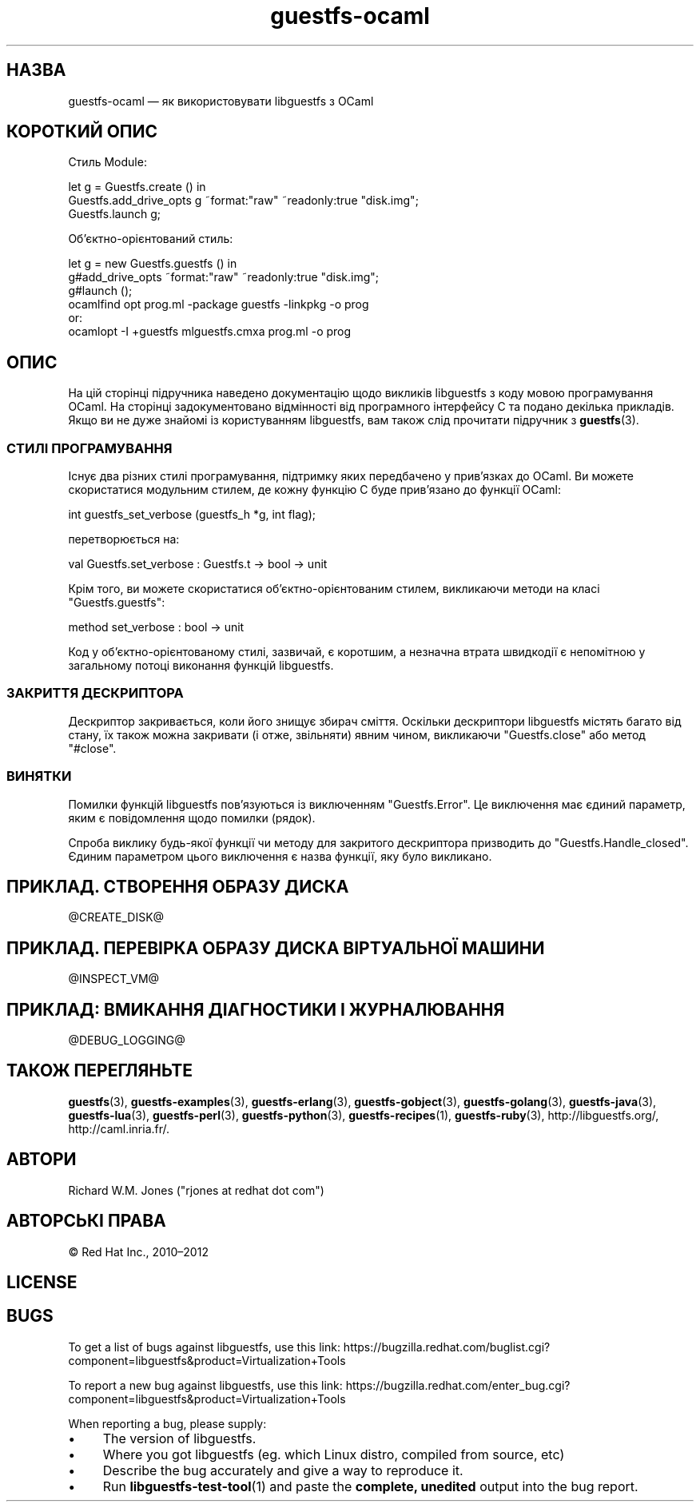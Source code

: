 .\" Automatically generated by Podwrapper::Man 1.48.2 (Pod::Simple 3.43)
.\"
.\" Standard preamble:
.\" ========================================================================
.de Sp \" Vertical space (when we can't use .PP)
.if t .sp .5v
.if n .sp
..
.de Vb \" Begin verbatim text
.ft CW
.nf
.ne \\$1
..
.de Ve \" End verbatim text
.ft R
.fi
..
.\" Set up some character translations and predefined strings.  \*(-- will
.\" give an unbreakable dash, \*(PI will give pi, \*(L" will give a left
.\" double quote, and \*(R" will give a right double quote.  \*(C+ will
.\" give a nicer C++.  Capital omega is used to do unbreakable dashes and
.\" therefore won't be available.  \*(C` and \*(C' expand to `' in nroff,
.\" nothing in troff, for use with C<>.
.tr \(*W-
.ds C+ C\v'-.1v'\h'-1p'\s-2+\h'-1p'+\s0\v'.1v'\h'-1p'
.ie n \{\
.    ds -- \(*W-
.    ds PI pi
.    if (\n(.H=4u)&(1m=24u) .ds -- \(*W\h'-12u'\(*W\h'-12u'-\" diablo 10 pitch
.    if (\n(.H=4u)&(1m=20u) .ds -- \(*W\h'-12u'\(*W\h'-8u'-\"  diablo 12 pitch
.    ds L" ""
.    ds R" ""
.    ds C` ""
.    ds C' ""
'br\}
.el\{\
.    ds -- \|\(em\|
.    ds PI \(*p
.    ds L" ``
.    ds R" ''
.    ds C`
.    ds C'
'br\}
.\"
.\" Escape single quotes in literal strings from groff's Unicode transform.
.ie \n(.g .ds Aq \(aq
.el       .ds Aq '
.\"
.\" If the F register is >0, we'll generate index entries on stderr for
.\" titles (.TH), headers (.SH), subsections (.SS), items (.Ip), and index
.\" entries marked with X<> in POD.  Of course, you'll have to process the
.\" output yourself in some meaningful fashion.
.\"
.\" Avoid warning from groff about undefined register 'F'.
.de IX
..
.nr rF 0
.if \n(.g .if rF .nr rF 1
.if (\n(rF:(\n(.g==0)) \{\
.    if \nF \{\
.        de IX
.        tm Index:\\$1\t\\n%\t"\\$2"
..
.        if !\nF==2 \{\
.            nr % 0
.            nr F 2
.        \}
.    \}
.\}
.rr rF
.\" ========================================================================
.\"
.IX Title "guestfs-ocaml 3"
.TH guestfs-ocaml 3 "2022-05-12" "libguestfs-1.48.2" "Virtualization Support"
.\" For nroff, turn off justification.  Always turn off hyphenation; it makes
.\" way too many mistakes in technical documents.
.if n .ad l
.nh
.SH "НАЗВА"
.IX Header "НАЗВА"
guestfs-ocaml — як використовувати libguestfs з OCaml
.SH "КОРОТКИЙ ОПИС"
.IX Header "КОРОТКИЙ ОПИС"
Стиль Module:
.PP
.Vb 3
\& let g = Guestfs.create () in
\& Guestfs.add_drive_opts g ~format:"raw" ~readonly:true "disk.img";
\& Guestfs.launch g;
.Ve
.PP
Об’єктно\-орієнтований стиль:
.PP
.Vb 3
\& let g = new Guestfs.guestfs () in
\& g#add_drive_opts ~format:"raw" ~readonly:true "disk.img";
\& g#launch ();
\&
\& ocamlfind opt prog.ml \-package guestfs \-linkpkg \-o prog
\&or:
\& ocamlopt \-I +guestfs mlguestfs.cmxa prog.ml \-o prog
.Ve
.SH "ОПИС"
.IX Header "ОПИС"
На цій сторінці підручника наведено документацію щодо викликів libguestfs з коду мовою програмування OCaml. На сторінці задокументовано відмінності від програмного інтерфейсу C та подано декілька прикладів. Якщо ви не дуже знайомі із користуванням libguestfs, вам також слід прочитати підручник з \fBguestfs\fR\|(3).
.SS "СТИЛІ ПРОГРАМУВАННЯ"
.IX Subsection "СТИЛІ ПРОГРАМУВАННЯ"
Існує два різних стилі програмування, підтримку яких передбачено у прив'язках до OCaml. Ви можете скористатися модульним стилем, де кожну функцію C буде прив'язано до функції OCaml:
.PP
.Vb 1
\& int guestfs_set_verbose (guestfs_h *g, int flag);
.Ve
.PP
перетворюється на:
.PP
.Vb 1
\& val Guestfs.set_verbose : Guestfs.t \-> bool \-> unit
.Ve
.PP
Крім того, ви можете скористатися об'єктно\-орієнтованим стилем, викликаючи методи на класі \f(CW\*(C`Guestfs.guestfs\*(C'\fR:
.PP
.Vb 1
\& method set_verbose : bool \-> unit
.Ve
.PP
Код у об'єктно\-орієнтованому стилі, зазвичай, є коротшим, а незначна втрата швидкодії є непомітною у загальному потоці виконання функцій libguestfs.
.SS "ЗАКРИТТЯ ДЕСКРИПТОРА"
.IX Subsection "ЗАКРИТТЯ ДЕСКРИПТОРА"
Дескриптор закривається, коли його знищує збирач сміття. Оскільки дескриптори libguestfs містять багато від стану, їх також можна закривати (і отже, звільняти) явним чином, викликаючи \f(CW\*(C`Guestfs.close\*(C'\fR або метод \f(CW\*(C`#close\*(C'\fR.
.SS "ВИНЯТКИ"
.IX Subsection "ВИНЯТКИ"
Помилки функцій libguestfs пов'язуються із виключенням \f(CW\*(C`Guestfs.Error\*(C'\fR. Це виключення має єдиний параметр, яким є повідомлення щодо помилки (рядок).
.PP
Спроба виклику будь\-якої функції чи методу для закритого дескриптора призводить до \f(CW\*(C`Guestfs.Handle_closed\*(C'\fR. Єдиним параметром цього виключення є назва функції, яку було викликано.
.SH "ПРИКЛАД. СТВОРЕННЯ ОБРАЗУ ДИСКА"
.IX Header "ПРИКЛАД. СТВОРЕННЯ ОБРАЗУ ДИСКА"
\&\f(CW@CREATE_DISK\fR@
.SH "ПРИКЛАД. ПЕРЕВІРКА ОБРАЗУ ДИСКА ВІРТУАЛЬНОЇ МАШИНИ"
.IX Header "ПРИКЛАД. ПЕРЕВІРКА ОБРАЗУ ДИСКА ВІРТУАЛЬНОЇ МАШИНИ"
\&\f(CW@INSPECT_VM\fR@
.SH "ПРИКЛАД: ВМИКАННЯ ДІАГНОСТИКИ І ЖУРНАЛЮВАННЯ"
.IX Header "ПРИКЛАД: ВМИКАННЯ ДІАГНОСТИКИ І ЖУРНАЛЮВАННЯ"
\&\f(CW@DEBUG_LOGGING\fR@
.SH "ТАКОЖ ПЕРЕГЛЯНЬТЕ"
.IX Header "ТАКОЖ ПЕРЕГЛЯНЬТЕ"
\&\fBguestfs\fR\|(3), \fBguestfs\-examples\fR\|(3), \fBguestfs\-erlang\fR\|(3), \fBguestfs\-gobject\fR\|(3), \fBguestfs\-golang\fR\|(3), \fBguestfs\-java\fR\|(3), \fBguestfs\-lua\fR\|(3), \fBguestfs\-perl\fR\|(3), \fBguestfs\-python\fR\|(3), \fBguestfs\-recipes\fR\|(1), \fBguestfs\-ruby\fR\|(3), http://libguestfs.org/, http://caml.inria.fr/.
.SH "АВТОРИ"
.IX Header "АВТОРИ"
Richard W.M. Jones (\f(CW\*(C`rjones at redhat dot com\*(C'\fR)
.SH "АВТОРСЬКІ ПРАВА"
.IX Header "АВТОРСЬКІ ПРАВА"
© Red Hat Inc., 2010–2012
.SH "LICENSE"
.IX Header "LICENSE"
.SH "BUGS"
.IX Header "BUGS"
To get a list of bugs against libguestfs, use this link:
https://bugzilla.redhat.com/buglist.cgi?component=libguestfs&product=Virtualization+Tools
.PP
To report a new bug against libguestfs, use this link:
https://bugzilla.redhat.com/enter_bug.cgi?component=libguestfs&product=Virtualization+Tools
.PP
When reporting a bug, please supply:
.IP "\(bu" 4
The version of libguestfs.
.IP "\(bu" 4
Where you got libguestfs (eg. which Linux distro, compiled from source, etc)
.IP "\(bu" 4
Describe the bug accurately and give a way to reproduce it.
.IP "\(bu" 4
Run \fBlibguestfs\-test\-tool\fR\|(1) and paste the \fBcomplete, unedited\fR
output into the bug report.
